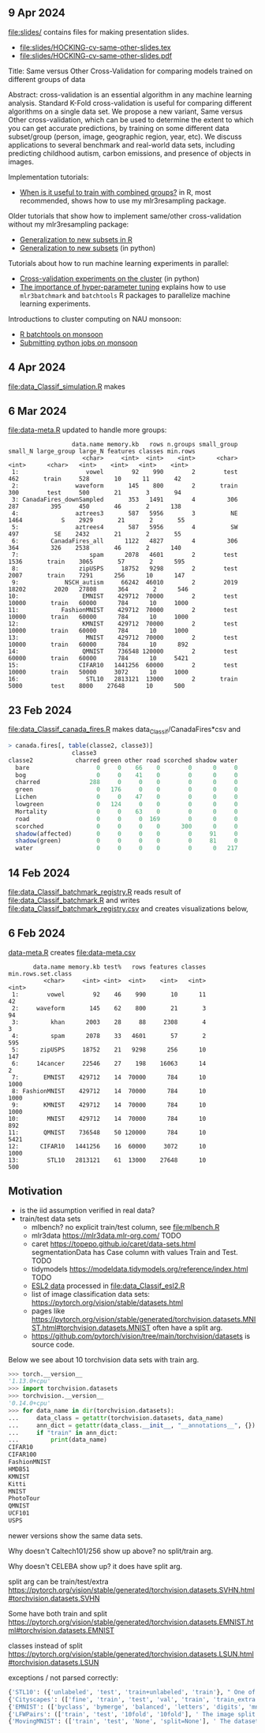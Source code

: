 ** 9 Apr 2024

[[file:slides/]] contains files for making presentation slides.

- [[file:slides/HOCKING-cv-same-other-slides.tex]]
- [[file:slides/HOCKING-cv-same-other-slides.pdf]]

Title: Same versus Other Cross-Validation for comparing models trained
on different groups of data

Abstract: cross-validation is an essential algorithm in any machine
learning analysis. Standard K-Fold cross-validation is useful for
comparing different algorithms on a single data set. We propose a new
variant, Same versus Other cross-validation, which can be used to
determine the extent to which you can get accurate predictions, by
training on some different data subset/group (person, image,
geographic region, year, etc). We discuss applications to several
benchmark and real-world data sets, including predicting childhood
autism, carbon emissions, and presence of objects in images.

Implementation tutorials:

- [[https://tdhock.github.io/blog/2024/when-is-all-better-than-same/][When is it useful to train with combined groups?]] in R, most
  recommended, shows how to use my mlr3resampling package.

Older tutorials that show how to implement same/other cross-validation
without my mlr3resampling package:
  
- [[https://tdhock.github.io/blog/2023/R-gen-new-subsets/][Generalization to new subsets in R]]
- [[https://tdhock.github.io/blog/2022/generalization-to-new-subsets/][Generalization to new subsets]] (in python)

Tutorials about how to run machine learning experiments in parallel:
  
- [[https://tdhock.github.io/blog/2022/cross-validation-cluster/][Cross-validation experiments on the cluster]] (in python)
- [[https://tdhock.github.io/blog/2024/hyper-parameter-tuning/][The importance of hyper-parameter tuning]] explains how to use
  =mlr3batchmark= and =batchtools= R packages to parallelize machine
  learning experiments.

Introductions to cluster computing on NAU monsoon:

- [[https://tdhock.github.io/blog/2020/monsoon-batchtools/][R batchtools on monsoon]]
- [[https://tdhock.github.io/blog/2022/python-pandas-batchtools/][Submitting python jobs on monsoon]]

** 4 Apr 2024

[[file:data_Classif_simulation.R]] makes

[[file:data_Classif_simulation_error_panels.png]]

[[file:data_Classif_simulation_scatter.png]]

** 6 Mar 2024

[[file:data-meta.R]] updated to handle more groups:

#+BEGIN_SRC 
                  data.name memory.kb   rows n.groups small_group small_N large_group large_N features classes min.rows
                     <char>     <int>  <int>    <int>      <char>   <int>      <char>   <int>    <int>   <int>    <int>
 1:                   vowel        92    990        2        test     462       train     528       10      11       42
 2:                waveform       145    800        2       train     300        test     500       21       3       94
 3: CanadaFires_downSampled       353   1491        4         306     287         395     450       46       2      138
 4:                aztrees3       587   5956        3          NE    1464           S    2929       21       2       55
 5:                aztrees4       587   5956        4          SW     497          SE    2432       21       2       55
 6:         CanadaFires_all      1122   4827        4         306     364         326    2538       46       2      140
 7:                    spam      2078   4601        2        test    1536       train    3065       57       2      595
 8:                 zipUSPS     18752   9298        2        test    2007       train    7291      256      10      147
 9:             NSCH_autism     66242  46010        2        2019   18202        2020   27808      364       2      546
10:                  EMNIST    429712  70000        2        test   10000       train   60000      784      10     1000
11:            FashionMNIST    429712  70000        2        test   10000       train   60000      784      10     1000
12:                  KMNIST    429712  70000        2        test   10000       train   60000      784      10     1000
13:                   MNIST    429712  70000        2        test   10000       train   60000      784      10      892
14:                  QMNIST    736548 120000        2        test   60000       train   60000      784      10     5421
15:                 CIFAR10   1441256  60000        2        test   10000       train   50000     3072      10     1000
16:                   STL10   2813121  13000        2       train    5000        test    8000    27648      10      500
#+END_SRC

** 23 Feb 2024

[[file:data_Classif_canada_fires.R]] makes data_Classif/CanadaFires*csv and

#+begin_src R
> canada.fires[, table(classe2, classe3)]
                  classe3
classe2            charred green other road scorched shadow water
  bare                   0     0    66    0        0      0     0
  bog                    0     0    41    0        0      0     0
  charred              288     0     0    0        0      0     0
  green                  0   176     0    0        0      0     0
  Lichen                 0     0    47    0        0      0     0
  lowgreen               0   124     0    0        0      0     0
  Mortality              0     0    63    0        0      0     0
  road                   0     0     0  169        0      0     0
  scorched               0     0     0    0      300      0     0
  shadow(affected)       0     0     0    0        0     91     0
  shadow(green)          0     0     0    0        0     81     0
  water                  0     0     0    0        0      0   217
#+end_src

** 14 Feb 2024

[[file:data_Classif_batchmark_registry.R]] reads result of [[file:data_Classif_batchmark.R]]
and writes [[file:data_Classif_batchmark_registry.csv]] and creates visualizations
below,

[[file:data_Classif_batchmark_registry_glmnet_featureless.png]]

[[file:data_Classif_batchmark_registry_glmnet_median_quartiles.png]]

** 6 Feb 2024

[[file:data-meta.R][data-meta.R]] creates [[file:data-meta.csv]]

#+begin_src
       data.name memory.kb test%   rows features classes min.rows.set.class
          <char>     <int> <int>  <int>    <int>   <int>              <int>
 1:        vowel        92    46    990       10      11                 42
 2:     waveform       145    62    800       21       3                 94
 3:         khan      2003    28     88     2308       4                  3
 4:         spam      2078    33   4601       57       2                595
 5:      zipUSPS     18752    21   9298      256      10                147
 6:     14cancer     22546    27    198    16063      14                  2
 7:       EMNIST    429712    14  70000      784      10               1000
 8: FashionMNIST    429712    14  70000      784      10               1000
 9:       KMNIST    429712    14  70000      784      10               1000
10:        MNIST    429712    14  70000      784      10                892
11:       QMNIST    736548    50 120000      784      10               5421
12:      CIFAR10   1441256    16  60000     3072      10               1000
13:        STL10   2813121    61  13000    27648      10                500
#+end_src

** Motivation

- is the iid assumption verified in real data?
- train/test data sets
  - mlbench? no explicit train/test column, see [[file:mlbench.R]]
  - mlr3data https://mlr3data.mlr-org.com/ TODO
  - caret https://topepo.github.io/caret/data-sets.html segmentationData has Case column with values Train and Test. TODO
  - tidymodels https://modeldata.tidymodels.org/reference/index.html TODO
  - [[https://hastie.su.domains/ElemStatLearn/data.html][ESL2 data]] processed in [[file:data_Classif_esl2.R]]
  - list of image classification data sets: https://pytorch.org/vision/stable/datasets.html
  - pages like
    https://pytorch.org/vision/stable/generated/torchvision.datasets.MNIST.html#torchvision.datasets.MNIST
    often have a split arg.
  - https://github.com/pytorch/vision/tree/main/torchvision/datasets is source code.

Below we see about 10 torchvision data sets with train arg.

#+begin_src python
>>> torch.__version__
'1.13.0+cpu'
>>> import torchvision.datasets
>>> torchvision.__version__
'0.14.0+cpu'
>>> for data_name in dir(torchvision.datasets):
...     data_class = getattr(torchvision.datasets, data_name)
...     ann_dict = getattr(data_class.__init__, "__annotations__", {})
...     if "train" in ann_dict:
...         print(data_name)
CIFAR10
CIFAR100
FashionMNIST
HMDB51
KMNIST
Kitti
MNIST
PhotoTour
QMNIST
UCF101
USPS
#+end_src

newer versions show the same data sets.

Why doesn't Caltech101/256 show up above? no split/train arg.

Why doesn't CELEBA show up? it does have split arg.

split arg can be train/test/extra https://pytorch.org/vision/stable/generated/torchvision.datasets.SVHN.html#torchvision.datasets.SVHN

Some have both train and split https://pytorch.org/vision/stable/generated/torchvision.datasets.EMNIST.html#torchvision.datasets.EMNIST

classes instead of split https://pytorch.org/vision/stable/generated/torchvision.datasets.LSUN.html#torchvision.datasets.LSUN

exceptions / not parsed correctly:

#+begin_src python
{'STL10': ({'unlabeled', 'test', 'train+unlabeled', 'train'}, " One of {'train', 'test', 'unlabeled', 'train+unlabeled'}.\n            Accordingly, dataset is selected.\n")}
{'Cityscapes': (['fine', 'train', 'test', 'val', 'train', 'train_extra', 'val'], ' The image split to use, ``train``, ``test`` or ``val`` if mode="fine"\n            otherwise ``train``, ``train_extra`` or ``val``\n')}
{'EMNIST': (['byclass', 'bymerge', 'balanced', 'letters', 'digits', 'mnist'], ' The dataset has 6 different splits: ``byclass``, ``bymerge``,\n            ``balanced``, ``letters``, ``digits`` and ``mnist``. This argument specifies\n            which one to use.\n')}
{'LFWPairs': (['train', 'test', '10fold', '10fold'], ' The image split to use. Can be one of ``train``, ``test``,\n            ``10fold``. Defaults to ``10fold``.\n')}
{'MovingMNIST': (['train', 'test', 'None', 'split=None'], ' The dataset split, supports ``None`` (default), ``"train"`` and ``"test"``.\n            If ``split=None``, the full data is returned.\n')}
#+end_src
